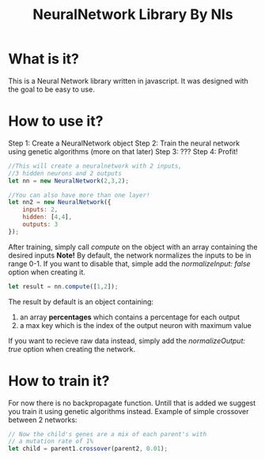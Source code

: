 #+TITLE: NeuralNetwork Library By Nls

* What is it? 
This is a Neural Network library written in javascript.
It was designed with the goal to be easy to use.

* How to use it?
Step 1: Create a NeuralNetwork object
Step 2: Train the neural network using genetic algorithms (more on that later)
Step 3: ???
Step 4: Profit!
#+BEGIN_SRC js
  //This will create a neuralnetwork with 2 inputs,
  //3 hidden neurons and 2 outputs
  let nn = new NeuralNetwork(2,3,2);

  //You can also have more than one layer!
  let nn2 = new NeuralNetwork({
      inputs: 2,
      hidden: [4,4],
      outputs: 3
  });
#+END_SRC

After training, simply call /compute/ on the object with an array containing
the desired inputs
*Note!* By default, the network normalizes the inputs to be in range 0-1. If you want to
disable that, simple add the /normalizeInput: false/ option when creating it.
#+BEGIN_SRC js
  let result = nn.compute([1,2]);
#+END_SRC

The result by default is an object containing: 
1) an array *percentages* which contains a percentage for each output
2) a max key which is the index of the output neuron with maximum value

If you want to recieve raw data instead, simply add the /normalizeOutput: true/ option 
when creating the network.


* How to train it?
For now there is no backpropagate function. Untill that is added we suggest you train it
using genetic algorithms instead. 
Example of simple crossover between 2 networks: 
#+BEGIN_SRC js
  // Now the child's genes are a mix of each parent's with
  // a mutation rate of 1%
  let child = parent1.crossover(parent2, 0.01);
#+END_SRC
